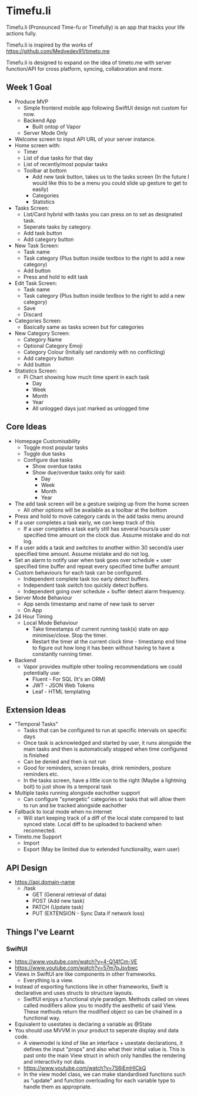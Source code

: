 * Timefu.li

Timefu.li (Pronounced Time-fu or Timefully) is an app that tracks your life actions fully.

Timefu.li is inspired by the works of https://github.com/Medvedev91/timeto.me

Timefu.li is designed to expand on the idea of timeto.me with server function/API for cross platform, syncing, collaboration and more.

** Week 1 Goal

- Produce MVP
  - Simple frontend mobile app following SwiftUI design not custom for now.
  - Backend App
    - Built ontop of Vapor
  - Server Mode Only

- Welcome screen to input API URL of your server instance.
- Home screen with: 
  - Timer
  - List of due tasks for that day
  - List of recently/most popular tasks
  - Toolbar at bottom
    - Add new task button, takes us to the tasks screen (In the future I would like this to be a menu you could slide up gesture to get to easily)
    - Categories
    - Statistics
- Tasks Screen:
  - List/Card hybrid with tasks you can press on to set as designated task.
  - Seperate tasks by category.
  - Add task button
  - Add category button
- New Task Screen:
  - Task name
  - Task category (Plus button inside textbox to the right to add a new category)
  - Add button
  - Press and hold to edit task
- Edit Task Screen:
  - Task name
  - Task category (Plus button inside textbox to the right to add a new category)
  - Save
  - Discard
- Categories Screen:
  - Basically same as tasks screen but for categories
- New Category Screen:
  - Category Name
  - Optional Category Emoji
  - Category Colour (Initially set randomly with no conflicting)
  - Add category button
  - Add button
- Statistics Screen:
  - Pi Chart showing how much time spent in each task
    - Day
    - Week
    - Month
    - Year
    - All unlogged days just marked as unlogged time

** Core Ideas
- Homepage Customisability
  - Toggle most popular tasks
  - Toggle due tasks
  - Configure due tasks
    - Show overdue tasks
    - Show due/overdue tasks only for said:
      - Day
      - Week
      - Month
      - Year
- The add task screen will be a gesture swiping up from the home screen
  - All other options will be available as a toolbar at the bottom
- Press and hold to move category cards in the add tasks menu around
- If a user completes a task early, we can keep track of this
  - If a user completes a task early still has several hours/a user specified time amount on the clock due. Assume mistake and do not log.
- If a user adds a task and switches to another within 30 second/a user specified time amount. Assume mistake and do not log.
- Set an alarm to notify user when task goes over schedule + user specified time buffer and repeat every specified time buffer amount
- Custom behaviours for each task can be configured.
  - Independent complete task too early detect buffers.
  - Independent task switch too quickly detect buffers.
  - Independent going over schedule + buffer detect alarm frequency.
- Server Mode Behaviour
  - App sends timestamp and name of new task to server
  - On App
- 24 Hour Timing
  - Local Mode Behaviour
    - Take timestamps of current running task(s) state on app minimise/close. Stop the timer.
    - Restart the timer at the current clock time - timestamp end time to figure out how long it has been without having to have a constantly running timer.
- Backend
  - Vapor provides multiple other tooling recommendations we could potentially use:
    - Fluent - For SQL (It's an ORM)
    - JWT - JSON Web Tokens
    - Leaf - HTML templating

** Extension Ideas
- "Temporal Tasks"
  - Tasks that can be configured to run at specific intervals on specific days
  - Once task is acknowledged and started by user, it runs alongside the main tasks and then is automatically stopped when time configured is finished
  - Can be denied and then is not run
  - Good for reminders, screen breaks, drink reminders, posture reminders etc.
  - In the tasks screen, have a little icon to the right (Maybe a lightning bolt) to just show its a temporal task
- Multiple tasks running alongside eachother support
  - Can configure "synergetic" categories or tasks that will allow them to run and be tracked alongside eachother
- Fallback to local mode when no internet
  - Will start keeping track of a diff of the local state compared to last synced state. Local diff to be uploaded to backend when reconnected.
- Timeto.me Support
  - Import
  - Export (May be limited due to extended functionality, warn user)

** API Design

- https://api.domain-name
  - /task
    - GET (General retrieval of data)
    - POST (Add new task)
    - PATCH (Update task)
    - PUT (EXTENSION - Sync Data if network loss)

** Things I've Learnt

*** SwiftUI
- https://www.youtube.com/watch?v=4-Q14fCm-VE
- https://www.youtube.com/watch?v=57m7pJsvbwc
- Views in SwiftUI are like components in other frameworks.
  - Everything is a view.
- Instead of exporting functions like in other frameworks, Swift is declarative and uses structs to structure layouts.
  - SwiftUI enjoys a functional style paradigm. Methods called on views called modifiers allow you to modify the aesthetic of said View. These methods return the modified object so can be chained in a functional way.
- Equivalent to usestates is declaring a variable as @State
- You should use MVVM in your product to seperate display and data code.
  - A viewmodel is kind of like an interface + usestate declarations, it defines the input "props" and also what their initial value is. This is past onto the main View struct in which only handles the rendering and interactivity not data.
  - https://www.youtube.com/watch?v=7S6iEmHICkQ
  - In the view model class, we can make standardised functions such as "update" and function overloading for each variable type to handle them as appropriate.
